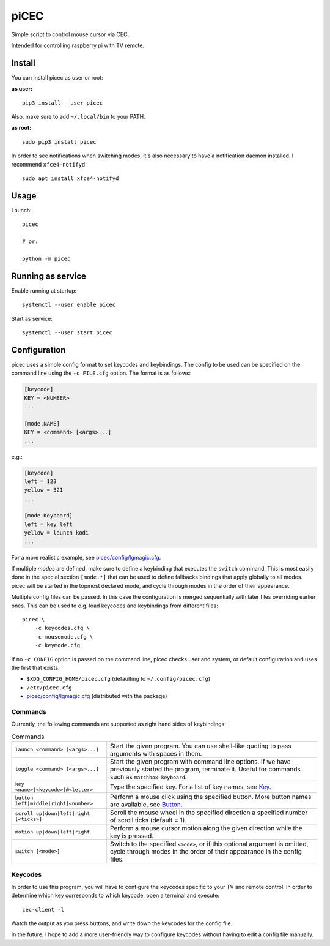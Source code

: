 piCEC
=====

Simple script to control mouse cursor via CEC.

Intended for controlling raspberry pi with TV remote.


Install
-------

You can install picec as user or root:

**as user:**

::

    pip3 install --user picec

Also, make sure to add ``~/.local/bin`` to your PATH.


**as root:**

::

    sudo pip3 install picec

In order to see notifications when switching modes, it's also necessary to
have a notification daemon installed. I recommend ``xfce4-notifyd``::

    sudo apt install xfce4-notifyd


Usage
-----

Launch::

    picec

    # or:

    python -m picec


Running as service
------------------

Enable running at startup::

    systemctl --user enable picec

Start as service::

    systemctl --user start picec


Configuration
-------------

picec uses a simple config format to set keycodes and keybindings. The config
to be used can be specified on the command line using the ``-c FILE.cfg``
option. The format is as follows:

.. code-block:: cfg

    [keycode]
    KEY = <NUMBER>
    ...

    [mode.NAME]
    KEY = <command> [<args>...]
    ...

e.g.:

.. code-block:: cfg

    [keycode]
    left = 123
    yellow = 321
    ...

    [mode.Keyboard]
    left = key left
    yellow = launch kodi
    ...

For a more realistic example, see `picec/config/lgmagic.cfg`_.

If multiple *modes* are defined, make sure to define a keybinding that
executes the ``switch`` command. This is most easily done in the special
section ``[mode.*]`` that can be used to define fallbacks bindings that apply
globally to all modes. picec will be started in the topmost declared mode, and
cycle through modes in the order of their appearance.

Multiple config files can be passed. In this case the configuration is merged
sequentially with later files overriding earlier ones. This can be used to
e.g. load keycodes and keybindings from different files::

    picec \
        -c keycodes.cfg \
        -c mousemode.cfg \
        -c keymode.cfg

If no ``-c CONFIG`` option is passed on the command line, picec checks user
and system, or default configuration and uses the first that exists:

- ``$XDG_CONFIG_HOME/picec.cfg`` (defaulting to ``~/.config/picec.cfg``)
- ``/etc/picec.cfg``
- `picec/config/lgmagic.cfg`_ (distributed with the package)


.. _picec/config/lgmagic.cfg: https://github.com/coldfix/picec/blob/main/picec/config/lgmagic.cfg

Commands
~~~~~~~~

Currently, the following commands are supported as right hand sides of
keybindings:

.. list-table:: Commands

    * - ``launch <command> [<args>...]``
      - Start the given program. You can use shell-like quoting to pass
        arguments with spaces in them.

    * - ``toggle <command> [<args>...]``
      - Start the given program with command line options. If we have
        previously started the program, terminate it. Useful for commands such
        as ``matchbox-keyboard``.

    * - ``key <name>|<keycode>|@<letter>``
      - Type the specified key. For a list of key names, see Key_.

    * - ``button left|middle|right|<number>``
      - Perform a mouse click using the specified button. More button names
        are available, see Button_.

    * - ``scroll up|down|left|right [<ticks>]``
      - Scroll the mouse wheel in the specified direction a specified number
        of scroll ticks (default = 1).

    * - ``motion up|down|left|right``
      - Perform a mouse cursor motion along the given direction while the key
        is pressed.

    * - ``switch [<mode>]``
      - Switch to the specified ``<mode>``, or if this optional argument is
        omitted, cycle through modes in the order of their appearance in the
        config files.

.. _Key: https://pynput.readthedocs.io/en/latest/keyboard.html#pynput.keyboard.Key
.. _Button: https://github.com/moses-palmer/pynput/blob/master/lib/pynput/mouse/_xorg.py


Keycodes
~~~~~~~~

In order to use this program, you will have to configure the keycodes specific
to your TV and remote control. In order to determine which key corresponds to
which keycode, open a terminal and execute::

    cec-client -l

Watch the output as you press buttons, and write down the keycodes for the
config file.

In the future, I hope to add a more user-friendly way to configure keycodes
without having to edit a config file manually.
